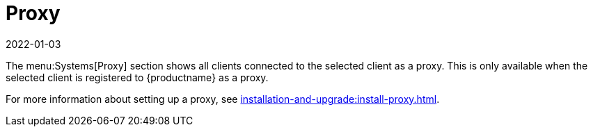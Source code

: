 [[ref-systems-sd-proxy]]
= Proxy
:revdate: 2022-01-03
:page-revdate: {revdate}

The menu:Systems[Proxy] section shows all clients connected to the selected client as a proxy.
This is only available when the selected client is registered to {productname} as a proxy.

For more information about setting up a proxy, see xref:installation-and-upgrade:install-proxy.adoc[].
